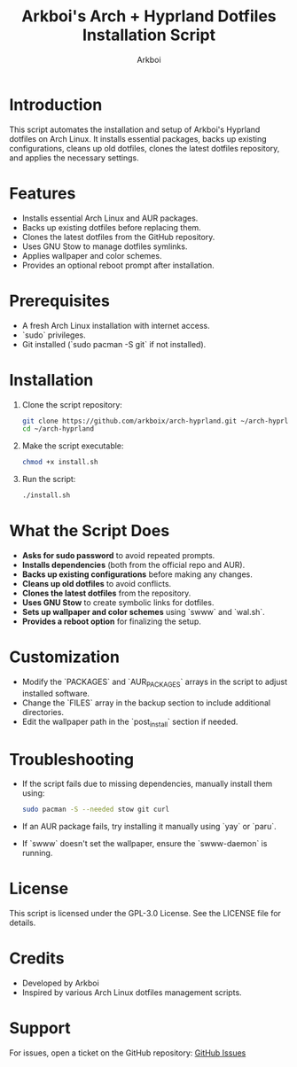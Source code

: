 #+TITLE: Arkboi's Arch + Hyprland Dotfiles Installation Script
#+AUTHOR: Arkboi
#+DESCRIPTION: A script to install and configure Arkboi's Hyprland dotfiles on Arch Linux.
#+STARTUP: overview

* Introduction
This script automates the installation and setup of Arkboi's Hyprland dotfiles on Arch Linux.
It installs essential packages, backs up existing configurations, cleans up old dotfiles,
clones the latest dotfiles repository, and applies the necessary settings.

* Features
- Installs essential Arch Linux and AUR packages.
- Backs up existing dotfiles before replacing them.
- Clones the latest dotfiles from the GitHub repository.
- Uses GNU Stow to manage dotfiles symlinks.
- Applies wallpaper and color schemes.
- Provides an optional reboot prompt after installation.

* Prerequisites
- A fresh Arch Linux installation with internet access.
- `sudo` privileges.
- Git installed (`sudo pacman -S git` if not installed).

* Installation
1. Clone the script repository:
   #+BEGIN_SRC bash
   git clone https://github.com/arkboix/arch-hyprland.git ~/arch-hyprland
   cd ~/arch-hyprland
   #+END_SRC

2. Make the script executable:
   #+BEGIN_SRC bash
   chmod +x install.sh
   #+END_SRC

3. Run the script:
   #+BEGIN_SRC bash
   ./install.sh
   #+END_SRC

* What the Script Does
- **Asks for sudo password** to avoid repeated prompts.
- **Installs dependencies** (both from the official repo and AUR).
- **Backs up existing configurations** before making any changes.
- **Cleans up old dotfiles** to avoid conflicts.
- **Clones the latest dotfiles** from the repository.
- **Uses GNU Stow** to create symbolic links for dotfiles.
- **Sets up wallpaper and color schemes** using `swww` and `wal.sh`.
- **Provides a reboot option** for finalizing the setup.

* Customization
- Modify the `PACKAGES` and `AUR_PACKAGES` arrays in the script to adjust installed software.
- Change the `FILES` array in the backup section to include additional directories.
- Edit the wallpaper path in the `post_install` section if needed.

* Troubleshooting
- If the script fails due to missing dependencies, manually install them using:
  #+BEGIN_SRC bash
  sudo pacman -S --needed stow git curl
  #+END_SRC
- If an AUR package fails, try installing it manually using `yay` or `paru`.
- If `swww` doesn't set the wallpaper, ensure the `swww-daemon` is running.

* License
This script is licensed under the GPL-3.0 License. See the LICENSE file for details.

* Credits
- Developed by Arkboi
- Inspired by various Arch Linux dotfiles management scripts.

* Support
For issues, open a ticket on the GitHub repository:
[[https://github.com/arkboix/arch-hyprland/issues][GitHub Issues]]
